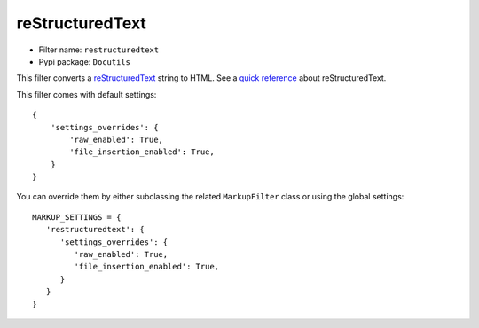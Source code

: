 ================
reStructuredText
================

- Filter name: ``restructuredtext``
- Pypi package: ``Docutils``

This filter converts a reStructuredText_ string to HTML. See a
`quick reference`_ about reStructuredText.

This filter comes with default settings::

    {
        'settings_overrides': {
            'raw_enabled': True,
            'file_insertion_enabled': True,
        }
    }

You can override them by either subclassing the related ``MarkupFilter``
class or using the global settings::

   MARKUP_SETTINGS = {
      'restructuredtext': {
         'settings_overrides': {
            'raw_enabled': True,
            'file_insertion_enabled': True,
         }
      }
   }


.. _reStructuredText: http://docutils.sourceforge.net/rst.html
.. _quick reference: http://docutils.sourceforge.net/docs/user/rst/quickref.html

